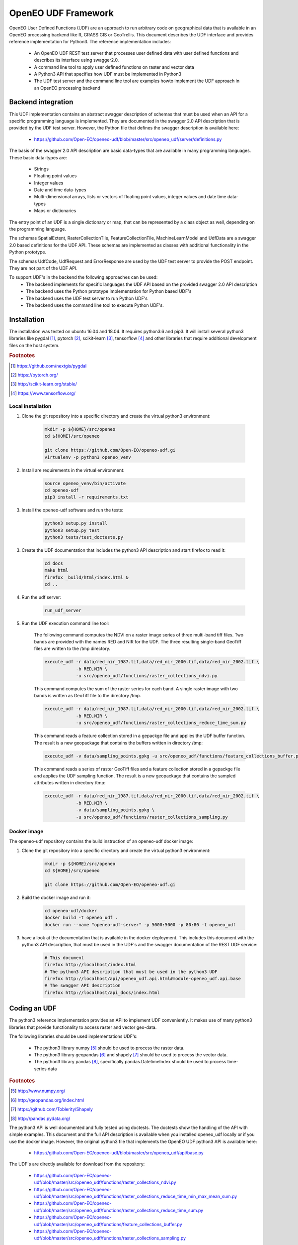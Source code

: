 ====================
OpenEO UDF Framework
====================

OpenEO User Defined Functions (UDF) are an approach to run arbitrary code on geographical data
that is available in an OpenEO processing backend like R, GRASS GIS or GeoTrellis.
This document describes the UDF interface and provides reference implementation for Python3. The reference
implementation includes:

    - An OpenEO UDF REST test server that processes user defined data with user defined functions
      and describes its interface using swagger2.0.
    - A command line tool to apply user defined functions on raster and vector data
    - A Python3 API that specifies how UDF must be implemented in Python3
    - The UDF test server and the command line tool are examples howto implement the
      UDF approach in an OpenEO processing backend

Backend integration
===================

This UDF implementation contains an abstract swagger description of schemas that must be used when an API for a specific
programming language is implemented.
They are documented in the swagger 2.0 API description that is provided by the UDF test server. However, the
Python file that defines the swagger description is available here:

    * https://github.com/Open-EO/openeo-udf/blob/master/src/openeo_udf/server/definitions.py

The basis of the swagger 2.0 API description are basic data-types that are available in many programming languages.
These basic data-types are:

    - Strings
    - Floating point values
    - Integer values
    - Date and time data-types
    - Multi-dimensional arrays, lists or vectors of floating point values, integer values and date time data-types
    - Maps or dictionaries

The entry point of an UDF is a single dictionary or map, that can be represented by a class object as well,
depending on the programming language.

The schemas SpatialExtent, RasterCollectionTile, FeatureCollectionTile, MachineLearnModel
and UdfData are a swagger 2.0 based definitions for the UDF API.
These schemas are implemented as classes with additional functionality in the Python prototype.

The schemas UdfCode, UdfRequest and ErrorResponse are used by the UDF test server to provide the POST endpoint.
They are not part of the UDF API.

To support UDF's in the backend the following approaches can be used:
  - The backend implements for specific languages the UDF API based on the provided swagger 2.0 API description
  - The backend uses the Python prototype implementation for Python based UDF's
  - The backend uses the UDF test server to run Python UDF's
  - The backend uses the command line tool to execute Python UDF's.

Installation
============

The installation was tested on ubuntu 16.04 and 18.04. It requires python3.6  and pip3. It will install
several python3 libraries like pygdal [#pygdal]_, pytorch [#pytorch]_, scikit-learn [#scikit]_,
tensorflow [#tensorflow]_ and other libraries that require additional development files on the host system.


.. rubric:: Footnotes

.. [#pygdal] https://github.com/nextgis/pygdal
.. [#pytorch] https://pytorch.org/
.. [#scikit] http://scikit-learn.org/stable/
.. [#tensorflow] https://www.tensorflow.org/


Local installation
------------------

1. Clone the git repository into a specific directory and create the virtual python3 environment:

    .. code-block:: bash

        mkdir -p ${HOME}/src/openeo
        cd ${HOME}/src/openeo

        git clone https://github.com/Open-EO/openeo-udf.gi
        virtualenv -p python3 openeo_venv
    ..

2. Install are requirements in the virtual environment:

    .. code-block:: bash

        source openeo_venv/bin/activate
        cd openeo-udf
        pip3 install -r requirements.txt
    ..


3. Install the openeo-udf software and run the tests:

    .. code-block:: bash

        python3 setup.py install
        python3 setup.py test
        python3 tests/test_doctests.py
    ..

3. Create the UDF documentation that includes the python3 API description and start firefox to read it:

    .. code-block:: bash

        cd docs
        make html
        firefox _build/html/index.html &
        cd ..
    ..

4. Run the udf server:

    .. code-block:: bash

        run_udf_server
    ..

5. Run the UDF execution command line tool:

    The following command computes the NDVI on a raster
    image series of three multi-band tiff files. Two bands are provided with the names RED and NIR for
    the UDF. The three resulting single-band GeoTiff files are written to the /tmp directory.

    .. code-block:: bash

        execute_udf -r data/red_nir_1987.tif,data/red_nir_2000.tif,data/red_nir_2002.tif \
                    -b RED,NIR \
                    -u src/openeo_udf/functions/raster_collections_ndvi.py
    ..

    This command computes the sum of the raster series for each band. A single raster image
    with two bands is written as GeoTiff file to the directory /tmp.

    .. code-block:: bash

        execute_udf -r data/red_nir_1987.tif,data/red_nir_2000.tif,data/red_nir_2002.tif \
                    -b RED,NIR \
                    -u src/openeo_udf/functions/raster_collections_reduce_time_sum.py
    ..

    This command reads a feature collection stored in a gepackge file
    and applies the UDF buffer function. The result is a new geopackage
    that contains the buffers written in directory /tmp:

    .. code-block:: bash

        execute_udf -v data/sampling_points.gpkg -u src/openeo_udf/functions/feature_collections_buffer.py
    ..


    This command reads a series of raster GeoTiff files and a feature collection stored in a gepackge file
    and applies the UDF sampling function. The result is a new geopackage
    that contains the sampled attributes written in directory /tmp:

    .. code-block:: bash

        execute_udf -r data/red_nir_1987.tif,data/red_nir_2000.tif,data/red_nir_2002.tif \
                    -b RED,NIR \
                    -v data/sampling_points.gpkg \
                    -u src/openeo_udf/functions/raster_collections_sampling.py
    ..

Docker image
------------

The openeo-udf repository contains the build instruction of an openeo-udf docker image:


1. Clone the git repository into a specific directory and create the virtual python3 environment:

    .. code-block:: bash

        mkdir -p ${HOME}/src/openeo
        cd ${HOME}/src/openeo

        git clone https://github.com/Open-EO/openeo-udf.gi
    ..

2. Build the docker image and run it:

    .. code-block:: bash

        cd openeo-udf/docker
        docker build -t openeo_udf .
        docker run --name "openeo-udf-server" -p 5000:5000 -p 80:80 -t openeo_udf
    ..

3. have a look at the documentation that is available in the docker deployment. This includes
   this document with the python3 API description, that must be used in the UDF's and the swagger
   documentation of the REST UDF service:

    .. code-block:: bash

        # This document
        firefox http://localhost/index.html
        # The python3 API description that must be used in the python3 UDF
        firefox http://localhost/api/openeo_udf.api.html#module-openeo_udf.api.base
        # The swagger API description
        firefox http://localhost/api_docs/index.html
    ..


Coding an UDF
=============

The python3 reference implementation provides an API to implement UDF conveniently. It makes use
of many python3 libraries that provide functionality to access raster and vector geo-data.

The following libraries should be used implementations UDF's:

    * The python3 library numpy [#numpy]_ should be used to process the raster data.
    * The python3 library geopandas [#geopandas]_ and shapely [#shapely]_ should be used to process the vector data.
    * The python3 library pandas [#pandas]_, specifically pandas.DatetimeIndex should be used to process time-series data

.. rubric:: Footnotes

.. [#numpy] http://www.numpy.org/
.. [#geopandas] http://geopandas.org/index.html
.. [#shapely] https://github.com/Toblerity/Shapely
.. [#pandas] http://pandas.pydata.org/

The python3 API is well documented and fully tested using doctests. The doctests show
the handling of the API with simple examples. This document and the full API description
is available when you installed openeo_udf locally or if you use the docker image.
However, the original python3 file that implements the OpenEO UDF python3 API is available here:

    * https://github.com/Open-EO/openeo-udf/blob/master/src/openeo_udf/api/base.py

The UDF's are directly available for download from the repository:

    * https://github.com/Open-EO/openeo-udf/blob/master/src/openeo_udf/functions/raster_collections_ndvi.py

    * https://github.com/Open-EO/openeo-udf/blob/master/src/openeo_udf/functions/raster_collections_reduce_time_min_max_mean_sum.py

    * https://github.com/Open-EO/openeo-udf/blob/master/src/openeo_udf/functions/raster_collections_reduce_time_sum.py

    * https://github.com/Open-EO/openeo-udf/blob/master/src/openeo_udf/functions/feature_collections_buffer.py

    * https://github.com/Open-EO/openeo-udf/blob/master/src/openeo_udf/functions/raster_collections_sampling.py

Several UDF were implemented and provide and example howto develop an UDF. A unittest was implemented for
each UDF. The tests are available here:

    * https://github.com/Open-EO/openeo-udf/blob/master/tests/test_udf.py

The following classes are part of the UDF Python API and should be used for implementation of UDF's and backend
driver:

    * SpatialExtent
    * RasterCollectionTile
    * FeatureCollectionTile
    * UdfData

Using the UDF command line tool
-------------------------------

The python3 reference implementation provides a command line tool to run an UDF on raster images that
are supported by GDAL and/or vector files support by OGR.
The command line tool has a help interface with examples that run on test data available in the
OpenEO UDF repository:

    .. code-block:: bash

        (openeo_venv) soeren@Knecht:~/src/openeo/openeo-udf$ execute_udf --help
        usage: execute_udf [-h] [-r RASTER_FILES] [-v VECTOR_FILES]
                           [-t RASTER_TIME_STAMPS] [-b BAND_NAMES]
                           [-o RASTER_OUTPUT_DIR] -u PATH_TO_UDF

        This program reads a list of single- or multi-band GeoTiff files and vector files
        and applies a user defined function (UDF) on them.
        The GeoTiff files must be provided as comma separated list, as well as the band names.
        The vector files must be provides as comma separated list of files as well. The UDF
        must be accessible on the file system. The computed results are single- or multi-band GeoTiff files
        in case of raster output and geopackage vector files in case of vector output
        that are written into a specific output directory. Raster and vector files can be specified together.
        However, all provided files must have the same projection.

        Examples:

            The following command computes the NDVI on a raster
            image series of three multi-band tiff files. Two bands are provided with the names RED and NIR for
            the UDF. The three resulting single-band GeoTiff files are written to the /tmp directory.

                execute_udf -r data/red_nir_1987.tif,data/red_nir_2000.tif,data/red_nir_2002.tif \
                            -b RED,NIR \
                            -u src/openeo_udf/functions/raster_collections_ndvi.py

            This command computes the sum of the raster series for each band. A single raster image
            with two bands is written as GeoTiff file to the directory /tmp.

                execute_udf -r data/red_nir_1987.tif,data/red_nir_2000.tif,data/red_nir_2002.tif \
                            -b RED,NIR \
                            -u src/openeo_udf/functions/raster_collections_reduce_time_sum.py


            This command reads a feature collection stored in a gepackge file
            and applies the UDF buffer function. The result is a new geopackage
            that contains the buffers written in directory /tmp:

                execute_udf -v data/sampling_points.gpkg -u src/openeo_udf/functions/feature_collections_buffer.py

            This command reads a series of raster GeoTiff files and a feature collection stored in a gepackge file
            and applies the UDF sampling function. The result is a new geopackage
            that contains the sampled attributes written in directory /tmp:

                execute_udf -r data/red_nir_1987.tif,data/red_nir_2000.tif,data/red_nir_2002.tif \
                            -b RED,NIR \
                            -v data/sampling_points.gpkg \
                            -u src/openeo_udf/functions/raster_collections_sampling.py

        optional arguments:
          -h, --help            show this help message and exit
          -r RASTER_FILES, --raster_files RASTER_FILES
                                Comma separated list of raster files. If several
                                raster files are provided, then each raster file must
                                have the same number of bands.
          -v VECTOR_FILES, --vector_files VECTOR_FILES
                                Comma separated list of vector files. Each vector file
                                will be converted into a vector collection tile.
          -t RASTER_TIME_STAMPS, --raster_time_stamps RASTER_TIME_STAMPS
                                A comma separated list of time stamps, that must have
                                the same number of entries as the list of raster
                                files.
          -b BAND_NAMES, --band_names BAND_NAMES
                                A comma separated list of band names.
          -o RASTER_OUTPUT_DIR, --raster_output_dir RASTER_OUTPUT_DIR
                                The output directory to store the computed results.
          -u PATH_TO_UDF, --path_to_udf PATH_TO_UDF
                                The UDF file to execute.
    ..


Using the UDF server
--------------------

**Raster Example**

The first example removes the raster collection tiles from the provided input data. The code is very simple
and removes all raster collection tiles in the input object that always has the name **data**:

    .. code-block:: python

        data.del_raster_collection_tiles()
    ..

The following JSON definition includes the python3 code and a simple raster collection
with two 2x2 tiles with two start and end time stamps.

    .. code-block:: json

      {
        "code": {
          "source": "data.del_raster_collection_tiles()",
          "language": "python"
        },
        "data": {
          "proj": "EPSG:4326",
          "raster_collection_tiles": [
            {
              "data": [
                [
                  [
                    0,
                    1
                  ],
                  [
                    2,
                    3
                  ]
                ],
                [
                  [
                    0,
                    1
                  ],
                  [
                    2,
                    3
                  ]
                ]
              ],
              "extent": {
                "north": 53,
                "south": 50,
                "east": 30,
                "nsres": 0.01,
                "ewres": 0.01,
                "west": 24
              },
              "end_times": [
                "2001-01-02T00:00:00",
                "2001-01-03T00:00:00"
              ],
              "start_times": [
                "2001-01-01T00:00:00",
                "2001-01-02T00:00:00"
              ],
              "id": "test_data",
              "wavelength": 420
            }
          ]
        }
      }

    ..

Running the code, with the assumption that the JSON code was
placed in the shell environmental variable "JSON", should look like this:

    .. code-block:: bash

        curl -H "Content-Type: application/json" -X POST -d "${JSON}" http://localhost:5000/udf
    ..

The result of the processing should be the elimination of the raster and feature collections,
since the provided data object will be used to create the resulting data:

    .. code-block:: json

        {
          "feature_collection_tiles": [],
          "models": {},
          "proj": "EPSG:4326",
          "raster_collection_tiles": []
        }
    ..

Hence, a data object that contains the raster and feature collections is provided to the
user defined function. The UDF code works on the data and stores the result in the same data object.

**Vector Example**

The second examples applies a buffer operation on a feature collection. It computes a buffer of size 5
on all features of the first feature collection tile and stores the result in the input **data**
object:

    .. code-block:: python

        tile = data.get_feature_collection_tiles()[0]
        buf = tile.data.buffer(5)
        new_data = tile.data.set_geometry(buf)
        data.set_feature_collection_tiles([FeatureCollectionTile(id=tile.id + "_buffer", data=new_data, start_times=tile.start_times, end_times=tile.end_times),])
    ..


The following JSON definition includes the python3 code that applies the buffer operation and
a simple feature collection that contains two points with start and end time stamps.

    .. code-block:: json

      {
        "code": {
          "source": "tile = data.get_feature_collection_tiles()[0] \nbuf = tile.data.buffer(5) \nnew_data = tile.data.set_geometry(buf) \ndata.set_feature_collection_tiles([FeatureCollectionTile(id=tile.id + \"_buffer\", data=new_data, start_times=tile.start_times, end_times=tile.end_times),])\n",
          "language": "python"
        },
        "data": {
          "proj": "EPSG:4326",
          "feature_collection_tiles": [
            {
              "id": "test_data",
              "data": {
                "features": [
                  {
                    "geometry": {
                      "coordinates": [
                        24,
                        50
                      ],
                      "type": "Point"
                    },
                    "id": "0",
                    "type": "Feature",
                    "properties": {
                      "a": 1,
                      "b": "a"
                    }
                  },
                  {
                    "geometry": {
                      "coordinates": [
                        30,
                        53
                      ],
                      "type": "Point"
                    },
                    "id": "1",
                    "type": "Feature",
                    "properties": {
                      "a": 2,
                      "b": "b"
                    }
                  }
                ],
                "type": "FeatureCollection"
              },
              "end_times": [
                "2001-01-02T00:00:00",
                "2001-01-03T00:00:00"
              ],
              "start_times": [
                "2001-01-01T00:00:00",
                "2001-01-02T00:00:00"
              ]
            }
          ]
        }
      }

    ..


Running the code, with the assumption that the JSON code was
placed in the shell environmental variable "JSON", should look like this:

    .. code-block:: bash

        curl -H "Content-Type: application/json" -X POST -d "${JSON}" http://localhost:5000/udf
    ..

The result of the processing are two polygons (coordinates are truncated):

    .. code-block:: json

      {
        "feature_collection_tiles": [
          {
            "data": {
              "features": [
                {
                  "geometry": {
                    "coordinates": [
                      [
                        [
                          29.0,
                          50.0
                        ],
                        [
                          "..."
                        ],
                        [
                          29.0,
                          50.0
                        ]
                      ]
                    ],
                    "type": "Polygon"
                  },
                  "id": "0",
                  "properties": {
                    "a": 1,
                    "b": "a"
                  },
                  "type": "Feature"
                },
                {
                  "geometry": {
                    "coordinates": [
                      [
                        [
                          35.0,
                          53.0
                        ],
                        [
                          "..."
                        ],
                        [
                          35.0,
                          53.0
                        ]
                      ]
                    ],
                    "type": "Polygon"
                  },
                  "id": "1",
                  "properties": {
                    "a": 2,
                    "b": "b"
                  },
                  "type": "Feature"
                }
              ],
              "type": "FeatureCollection"
            },
            "end_times": [
              "2001-01-02T00:00:00",
              "2001-01-03T00:00:00"
            ],
            "id": "test_data_buffer",
            "start_times": [
              "2001-01-01T00:00:00",
              "2001-01-02T00:00:00"
            ]
          }
        ],
        "models": {},
        "proj": "EPSG:4326",
        "raster_collection_tiles": []
      }

   ..
